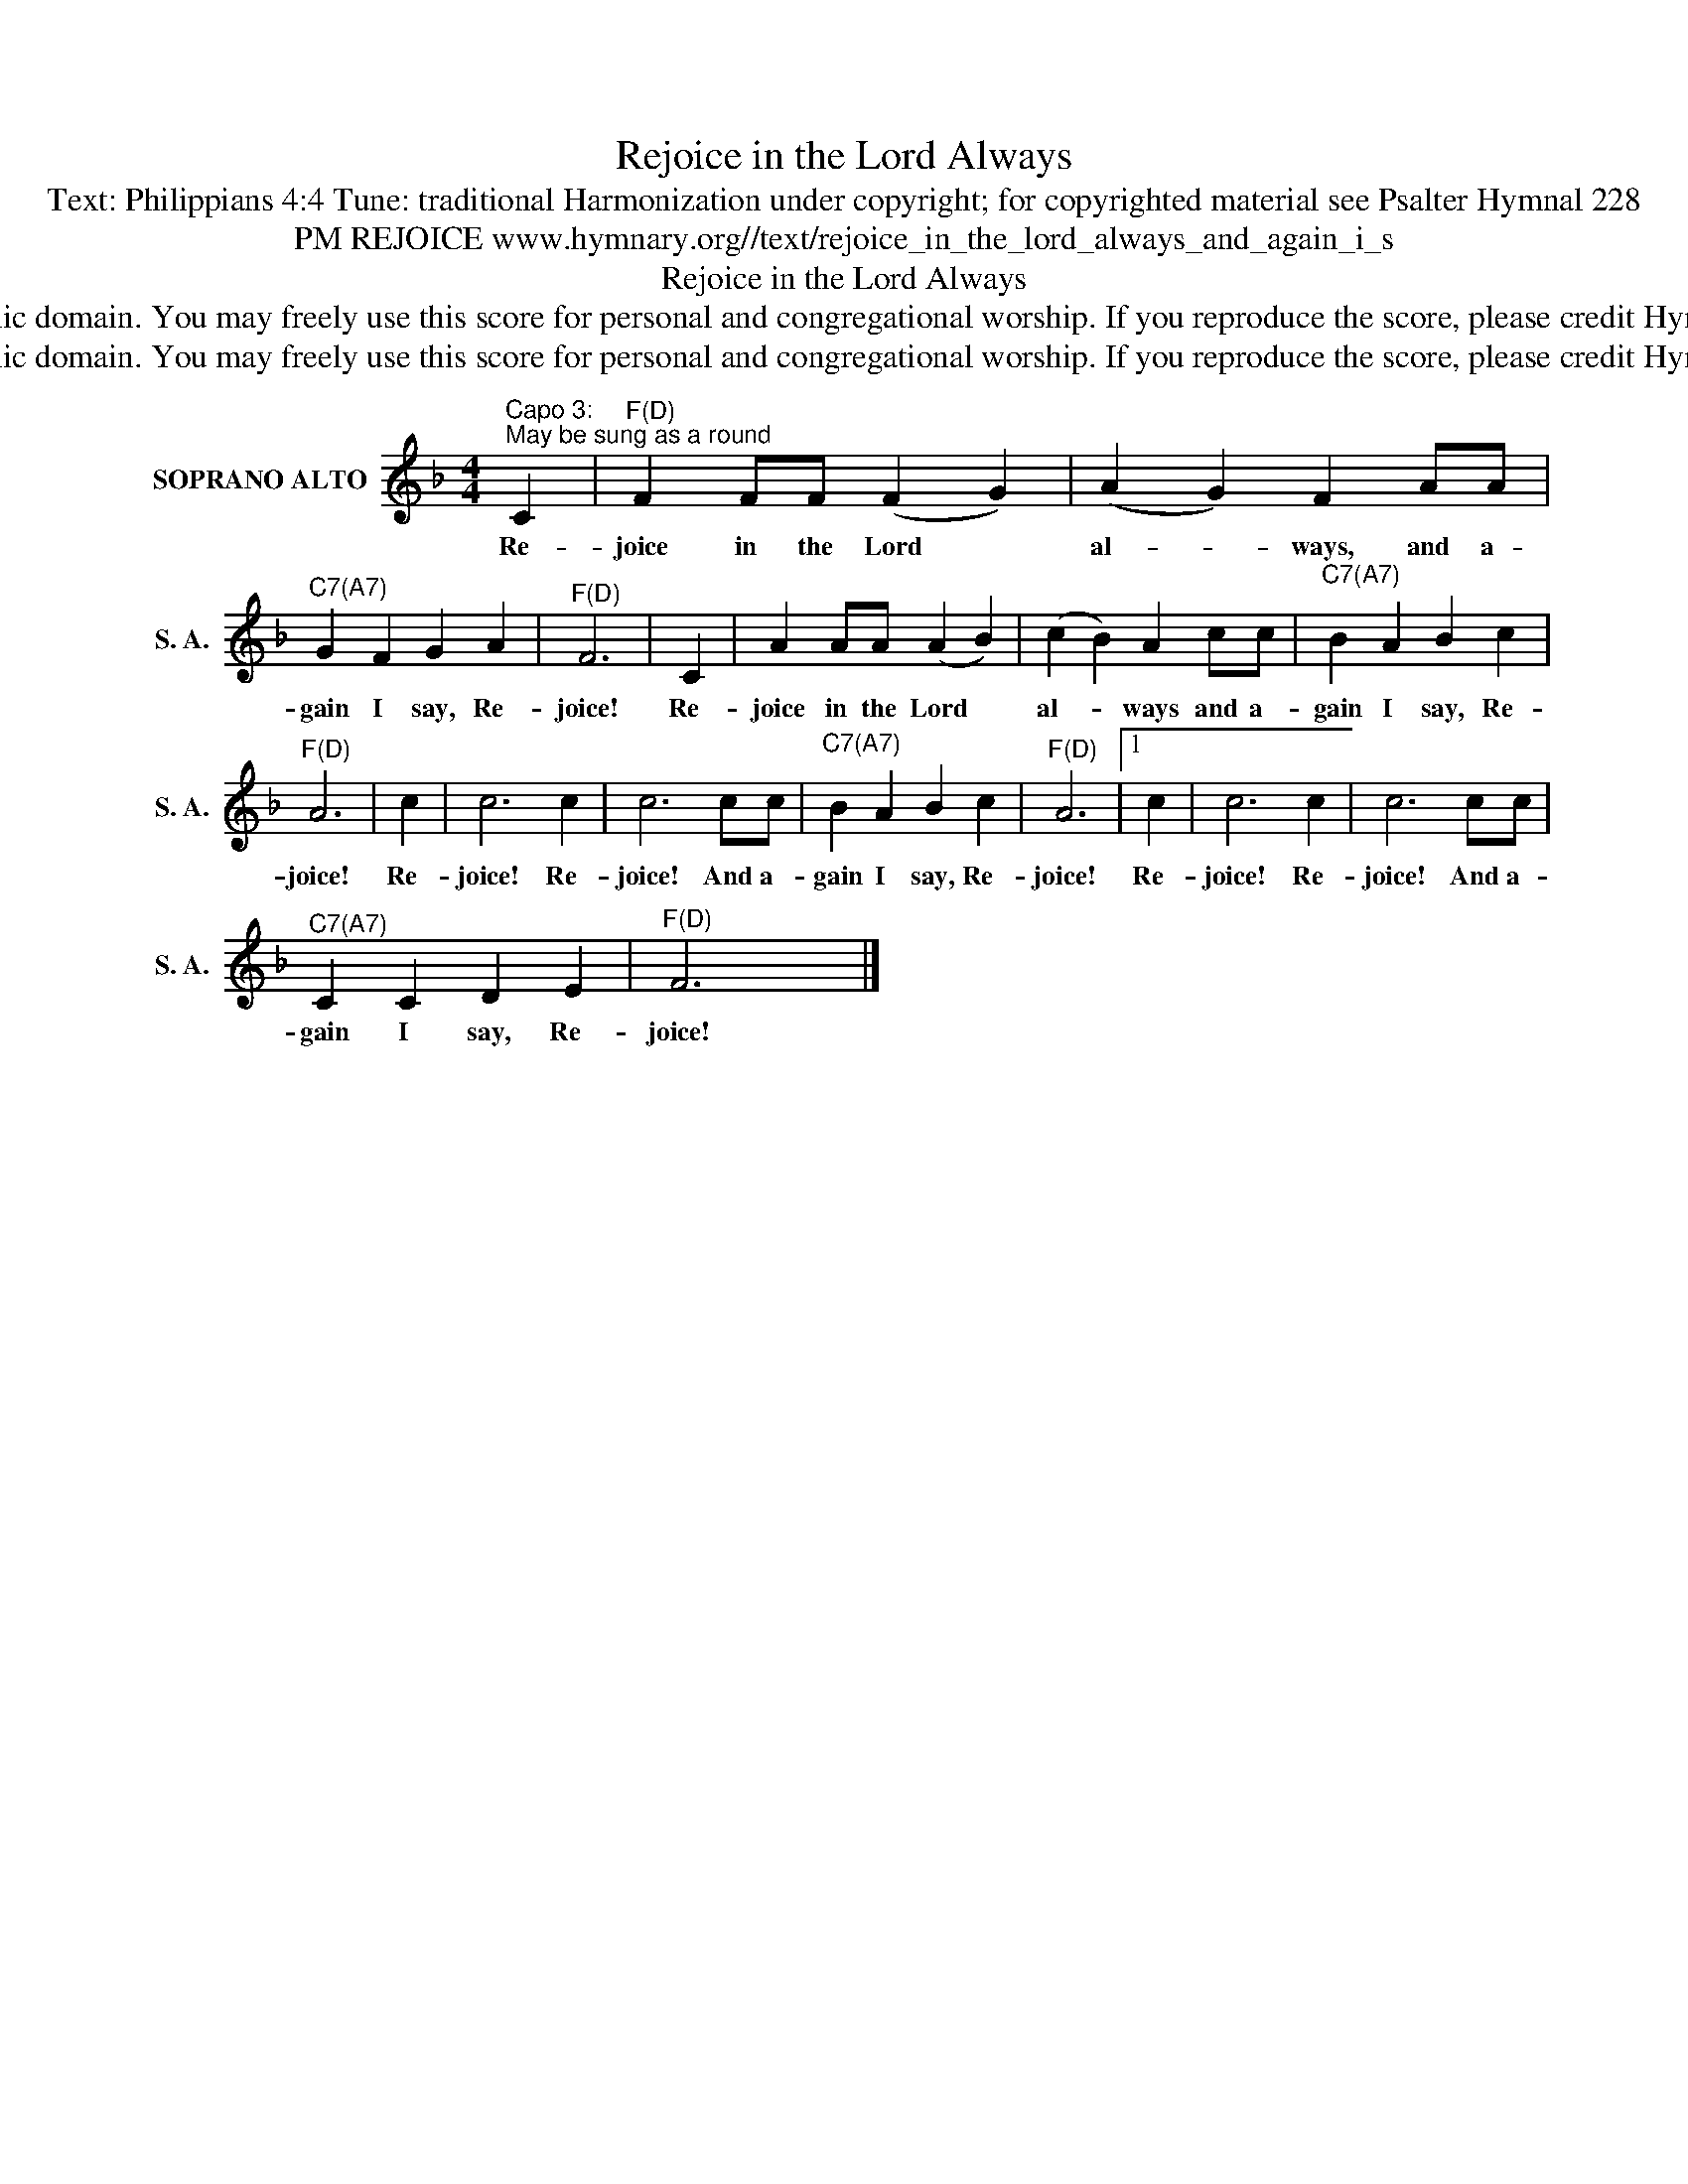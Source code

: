 X:1
T:Rejoice in the Lord Always
T:Text: Philippians 4:4 Tune: traditional Harmonization under copyright; for copyrighted material see Psalter Hymnal 228
T:PM REJOICE www.hymnary.org//text/rejoice_in_the_lord_always_and_again_i_s
T:Rejoice in the Lord Always
T:This hymn is in the public domain. You may freely use this score for personal and congregational worship. If you reproduce the score, please credit Hymnary.org as the source. 
T:This hymn is in the public domain. You may freely use this score for personal and congregational worship. If you reproduce the score, please credit Hymnary.org as the source. 
Z:This hymn is in the public domain. You may freely use this score for personal and congregational worship. If you reproduce the score, please credit Hymnary.org as the source.
L:1/8
M:4/4
K:F
V:1 treble nm="SOPRANO ALTO" snm="S. A."
V:1
"^Capo 3:""^May be sung as a round" C2 |"^F(D)" F2 FF (F2 G2) | (A2 G2) F2 AA | %3
w: Re-|joice in the Lord *|al- * ways, and a-|
"^C7(A7)" G2 F2 G2 A2 |"^F(D)" F6 | C2 | A2 AA (A2 B2) | (c2 B2) A2 cc |"^C7(A7)" B2 A2 B2 c2 | %9
w: gain I say, Re-|joice!|Re-|joice in the Lord *|al- * ways and a-|gain I say, Re-|
"^F(D)" A6 | c2 | c6 c2 | c6 cc |"^C7(A7)" B2 A2 B2 c2 |"^F(D)" A6 |1 c2 | c6 c2 | c6 cc | %18
w: joice!|Re-|joice! Re-|joice! And a-|gain I say, Re-|joice!|Re-|joice! Re-|joice! And a-|
"^C7(A7)" C2 C2 D2 E2 |"^F(D)" F6 x2 |] %20
w: gain I say, Re-|joice!|

